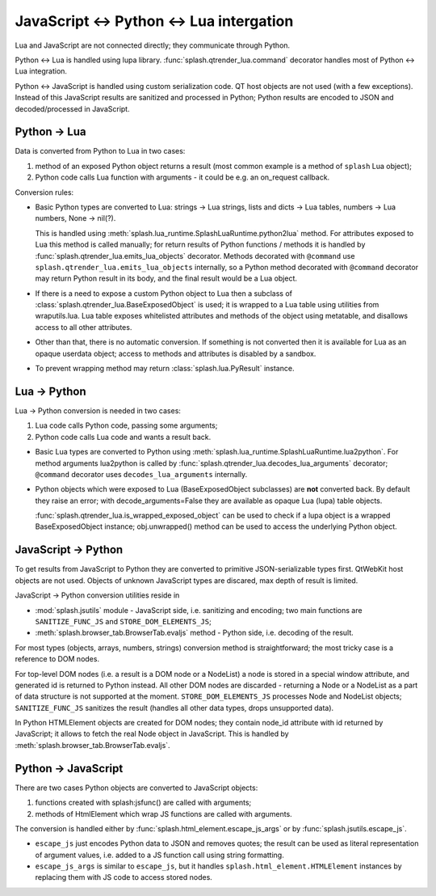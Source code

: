 JavaScript <-> Python <-> Lua intergation
=========================================

Lua and JavaScript are not connected directly; they communicate through Python.

Python <-> Lua is handled using lupa library.
:func:`splash.qtrender_lua.command` decorator handles most of Python <-> Lua
integration.

Python <-> JavaScript is handled using custom serialization code.
QT host objects are not used (with a few exceptions). Instead of this
JavaScript results are sanitized and processed in Python;
Python results are encoded to JSON and decoded/processed
in JavaScript.

Python -> Lua
-------------

Data is converted from Python to Lua in two cases:

1. method of an exposed Python object returns a result
   (most common example is a method of ``splash`` Lua object);
2. Python code calls Lua function with arguments - it could be e.g.
   an on_request callback.

Conversion rules:

* Basic Python types are converted to Lua: strings -> Lua strings,
  lists and dicts -> Lua tables, numbers -> Lua numbers, None -> nil(?).

  This is handled using :meth:`splash.lua_runtime.SplashLuaRuntime.python2lua`
  method. For attributes exposed to Lua this method is called manually;
  for return results of Python functions / methods it is handled by
  :func:`splash.qtrender_lua.emits_lua_objects` decorator. Methods decorated
  with ``@command`` use ``splash.qtrender_lua.emits_lua_objects`` internally,
  so a Python method decorated with ``@command`` decorator may return Python
  result in its body, and the final result would be a Lua object.

* If there is a need to expose a custom Python object to Lua then
  a subclass of :class:`splash.qtrender_lua.BaseExposedObject` is used; it is
  wrapped to a Lua table using utilities from wraputils.lua.
  Lua table exposes whitelisted attributes and methods of the object
  using metatable, and disallows access to all other attributes.

* Other than that, there is no automatic conversion. If something is not
  converted then it is available for Lua as an opaque userdata object;
  access to methods and attributes is disabled by a sandbox.

* To prevent wrapping method may return :class:`splash.lua.PyResult` instance.


Lua -> Python
-------------

Lua -> Python conversion is needed in two cases:

1. Lua code calls Python code, passing some arguments;
2. Python code calls Lua code and wants a result back.

* Basic Lua types are converted to Python using
  :meth:`splash.lua_runtime.SplashLuaRuntime.lua2python`. For method arguments
  lua2python is called by :func:`splash.qtrender_lua.decodes_lua_arguments`
  decorator; ``@command`` decorator uses ``decodes_lua_arguments`` internally.

* Python objects which were exposed to Lua (BaseExposedObject subclasses)
  are **not** converted back. By default they raise an error;
  with decode_arguments=False they are available as opaque
  Lua (lupa) table objects.

  :func:`splash.qtrender_lua.is_wrapped_exposed_object` can be used to check
  if a lupa object is a wrapped BaseExposedObject instance; obj.unwrapped()
  method can be used to access the underlying Python object.


JavaScript -> Python
--------------------

To get results from JavaScript to Python they are converted to primitive
JSON-serializable types first. QtWebKit host objects are not used.
Objects of unknown JavaScript types are discared, max depth of result
is limited.

JavaScript -> Python conversion utilities reside in

* :mod:`splash.jsutils` module - JavaScript side, i.e. sanitizing and encoding;
  two main functions are ``SANITIZE_FUNC_JS`` and ``STORE_DOM_ELEMENTS_JS``;
* :meth:`splash.browser_tab.BrowserTab.evaljs` method - Python side,
  i.e. decoding of the result.

For most types (objects, arrays, numbers, strings) conversion method
is straightforward; the most tricky case is a reference to DOM nodes.

For top-level DOM nodes (i.e. a result is a DOM node or a NodeList)
a node is stored in a special window attribute, and generated id is returned
to Python instead. All other DOM nodes are discarded - returning a Node
or a NodeList as a part of data structure is not supported at the moment.
``STORE_DOM_ELEMENTS_JS`` processes Node and NodeList objects;
``SANITIZE_FUNC_JS`` sanitizes the result (handles all other data types,
drops unsupported data).

In Python HTMLElement objects are created for DOM nodes; they contain node_id
attribute with id returned by JavaScript; it allows to fetch the real Node
object in JavaScript. This is handled by
:meth:`splash.browser_tab.BrowserTab.evaljs`.

Python -> JavaScript
--------------------

There are two cases Python objects are converted to JavaScript objects:

1. functions created with splash:jsfunc() are called with arguments;
2. methods of HtmlElement which wrap JS functions are called with arguments.

The conversion is handled either by :func:`splash.html_element.escape_js_args`
or by :func:`splash.jsutils.escape_js`.

* ``escape_js`` just encodes Python data to JSON and removes quotes; the result
  can be used as literal representation of argument values, i.e. added to
  a JS function call using string formatting.
* ``escape_js_args`` is similar to ``escape_js``, but it handles
  ``splash.html_element.HTMLElement`` instances by replacing them with JS
  code to access stored nodes.
